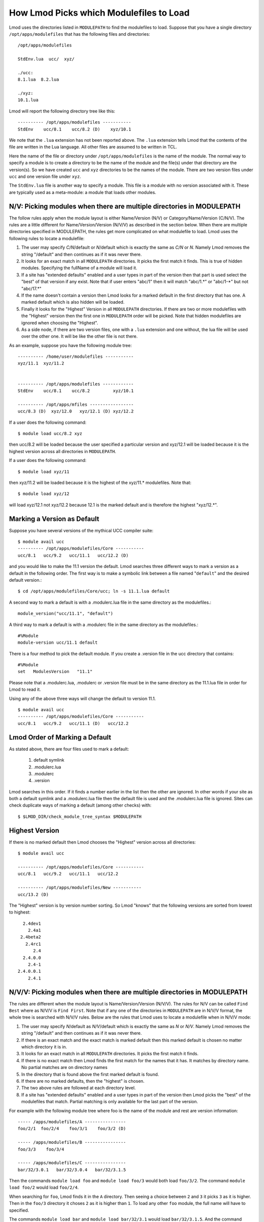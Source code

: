 .. _modulepath-label:

How Lmod Picks which Modulefiles to Load
========================================

Lmod uses the directories listed in ``MODULEPATH`` to find the
modulefiles to load.  Suppose that you have a single directory
``/opt/apps/modulefiles`` that has the following files and directories::

    /opt/apps/modulefiles

    StdEnv.lua  ucc/  xyz/

    ./ucc:
    8.1.lua  8.2.lua

    ./xyz:
    10.1.lua

Lmod will report the following directory tree like this::


   ---------- /opt/apps/modulefiles -----------
   StdEnv    ucc/8.1    ucc/8.2 (D)    xyz/10.1

We note that the ``.lua`` extension has not been reported above.  The
``.lua`` extension tells Lmod that the contents of the file are
written in the Lua language.  All other files are assumed to be
written in TCL.


Here the name of the file or directory under ``/opt/apps/modulefiles``
is the name of the module.  The normal way to specify a module is to
create a directory to be the name of the module and the file(s) under
that directory are the version(s).  So we have created ``ucc`` and
``xyz`` directories to be the names of the module.  There are two
version files under ``ucc`` and one version file under ``xyz``.

The ``StdEnv.lua`` file is another way to specify a module. This
file is a module with no version associated with it.  These are
typically used as a meta-module: a module that loads other modules.


.. _nv_rules-label:

N/V: Picking modules when there are multiple directories in MODULEPATH
~~~~~~~~~~~~~~~~~~~~~~~~~~~~~~~~~~~~~~~~~~~~~~~~~~~~~~~~~~~~~~~~~~~~~~

The follow rules apply when the module layout is either Name/Version (N/V)
or Category/Name/Version (C/N/V).  The rules are a little different for
Name/Version/Version (N/V/V) as described in the section below.  When
there are multiple directories specified in MODULEPATH, the rules get
more complicated on what modulefile to load. Lmod uses the following
rules to locate a modulefile:

#. The user may specify *C/N*/default or *N*/default which is exactly
   the same as *C/N* or *N*.  Namely Lmod removes the string
   "/default" and then continues as if it was never there.
#. It looks for an exact match in all ``MODULEPATH``
   directories. It picks the first match it finds.  This is true
   of hidden modules.  Specifying the fullName of a module will
   load it.
#. If a site has "extended defaults" enabled and a user types in part
   of the version then that part is used select the "best" of that
   version if any exist. Note that if user enters "abc/1" then it will
   match "abc/1.\*" or "abc/1-\*" but not "abc/17.\*"
#. If the name doesn't contain a version then Lmod looks for a
   marked default in the first directory that has one. A marked
   default which is also hidden will be loaded.
#. Finally it looks for the "Highest" Version in all ``MODULEPATH``
   directories. If there are two or more modulefiles with the
   "Highest" version then the first one in ``MODULEPATH`` order will
   be picked.  Note that hidden modulefiles are ignored when choosing
   the "Highest".
#. As a side node, if there are two version files, one with a ``.lua``
   extension and one without, the lua file will be used over the other
   one. It will be like the other file is not there.

As an example, suppose you have the following module tree::

   ---------- /home/user/modulefiles -----------
   xyz/11.1  xyz/11.2   
 

   ---------- /opt/apps/modulefiles ------------
   StdEnv    ucc/8.1    ucc/8.2         xyz/10.1

   ---------- /opt/apps/mfiles -----------------
   ucc/8.3 (D)  xyz/12.0   xyz/12.1 (D) xyz/12.2


If a user does the following command::

   $ module load ucc/8.2 xyz

then ucc/8.2 will be loaded because the user specified a particular
version and xyz/12.1 will be loaded because it is the highest version
across all directories in ``MODULEPATH``.

If a user does the following command::

   $ module load xyz/11

then xyz/11.2 will be loaded because it is the highest of the xyz/11.*
modulefiles.  Note that::

   $ module load xyz/12

will load xyz/12.1 not xyz/12.2 because 12.1 is the marked default and
is therefore the highest "xyz/12.*".



.. _setting-default-label:

Marking a Version as Default
~~~~~~~~~~~~~~~~~~~~~~~~~~~~

Suppose you have several versions of the mythical UCC compiler suite::

      $ module avail ucc
      ---------- /opt/apps/modulefiles/Core -----------
      ucc/8.1   ucc/9.2   ucc/11.1   ucc/12.2 (D)

and you would like to make the 11.1 version the default.  Lmod searches
three different ways to mark a version as a default in the following
order.  The first way is to make a symbolic link between a file named
"``default``" and the desired default version.::

    $ cd /opt/apps/modulefiles/Core/ucc; ln -s 11.1.lua default


A second way to mark a default is with a .modulerc.lua file in the same
directory as the modulefiles.::

    module_version("ucc/11.1", "default")


A third way to mark a default is with a .modulerc file in the same
directory as the modulefiles.::

    #%Module
    module-version ucc/11.1 default


There is a four method to pick the default module.  If you create a
.version file in the ucc directory that contains::

    #%Module
    set   ModulesVersion   "11.1"

Please note that a .modulerc.lua, .modulerc or .version file must be in the
same directory as the 11.1.lua file in order for Lmod to read it.

Using any of the above three ways will change the default to version
11.1. ::

    $ module avail ucc
    ---------- /opt/apps/modulefiles/Core -----------
    ucc/8.1   ucc/9.2   ucc/11.1 (D)   ucc/12.2



Lmod Order of Marking a Default
~~~~~~~~~~~~~~~~~~~~~~~~~~~~~~~

As stated above, there are four files used to mark a default:

     #. default symlink
     #. .modulerc.lua
     #. .modulerc
     #. .version

Lmod searches in this order. If it finds a number earlier in the
list then the other are ignored.  In other words if your site as both
a default symlink and a .modulerc.lua file then the default file is
used and the .modulerc.lua file is ignored.  Sites can check duplicate
ways of marking a default (among other checks) with::

     $ $LMOD_DIR/check_module_tree_syntax $MODULEPATH

Highest Version
~~~~~~~~~~~~~~~

If there is no marked default then Lmod chooses the "Highest" version
across all directories::

      $ module avail ucc

      ---------- /opt/apps/modulefiles/Core -----------
      ucc/8.1   ucc/9.2   ucc/11.1   ucc/12.2

      ---------- /opt/apps/modulefiles/New -----------
      ucc/13.2 (D)

The "Highest" version is by version number sorting.  So Lmod "knows"
that the following versions are sorted from lowest to highest::

   2.4dev1
     2.4a1
  2.4beta2
    2.4rc1
       2.4
   2.4.0.0
     2.4-1
 2.4.0.0.1
     2.4.1

.. _NVV-label:

N/V/V: Picking modules when there are multiple directories in MODULEPATH
~~~~~~~~~~~~~~~~~~~~~~~~~~~~~~~~~~~~~~~~~~~~~~~~~~~~~~~~~~~~~~~~~~~~~~~~

The rules are different when the module layout is Name/Version/Version
(N/V/V).  The rules for N/V can be called ``Find Best`` where as N/V/V is
``Find First``. Note that if any one of the directories in ``MODULEPATH``
are in N/V/V format, the whole tree is searched with N/V/V rules.  Below
are the rules that Lmod uses to locate a modulefile when in N/V/V mode:

#. The user may specify *N*/default as *N/V*/default which is exactly
   the same as *N* or *N/V*.  Namely Lmod removes the string
   "/default" and then continues as if it was never there.
#. If there is an exact match and the exact match is marked default
   then this marked default is chosen no matter which directory
   it is in.
#. It looks for an exact match in all ``MODULEPATH`` directories. It
   picks the first match it finds.
#. If there is no exact match then Lmod finds the first match for the
   names that it has.  It matches by directory name.  No partial matches
   are on directory names
#. In the directory that is found above the first marked default is
   found.
#. If there are no marked defaults, then the "highest" is chosen.
#. The two above rules are followed at each directory level.
#. If a site has "extended defaults" enabled and a user types in part
   of the version then Lmod picks the "best" of the modulefiles that
   match. Partial matching is only available for the last part of the
   version.  

For example with the following module tree where foo is the name of
the module and rest are version information::

    ----- /apps/modulefiles/A ----------------
    foo/2/1  foo/2/4    foo/3/1    foo/3/2 (D)

    ----- /apps/modulefiles/B ----------------
    foo/3/3    foo/3/4

    ----- /apps/modulefiles/C ----------------
    bar/32/3.0.1   bar/32/3.0.4   bar/32/3.1.5

Then the commands ``module load foo`` and ``module load foo/3`` would
both load ``foo/3/2``.  The command ``module load foo/2`` would load
``foo/2/4``.

When searching for ``foo``, Lmod finds it in the ``A`` directory.
Then seeing a choice between ``2`` and ``3`` it picks ``3`` as it is
higher.  Then in the ``foo/3`` directory it choses ``2`` as it is
higher than ``1``.  To load any other ``foo`` module, the full name
will have to specified.

The commands ``module load bar`` and ``module load bar/32/3.1`` would
load ``bar/32/3.1.5``.  And the command ``module load bar/32/3.0``
would load ``bar/32/3.0.4``.  Note that command ``module load bar/3``
would fail to load any modules.


Marking a directory as default in an N/V/V layout
~~~~~~~~~~~~~~~~~~~~~~~~~~~~~~~~~~~~~~~~~~~~~~~~~

There are three ways to mark a directory as a default: Using a ``default``
symlink, or the use of either the ``.modulerc`` or ``.version`` files.
Since it is possible (but not recommended) to have all three
possibilities, This is the same technique that was used before to mark
a particular version file when in an N/V layout. Lmod choses the
setting of the default directory in the following order:

      #. ``default`` symlink
      #. ``.modulerc.lua``
      #. ``.modulerc``
      #. ``.version``

Suppose that you have the following architecture split with
(32,64,128) bit libraries and you want the 64 directory to be the
default.  With the following structure::

      ----- /apps/modulefiles/A ----------------
      foo/32/1    foo/64/1      foo/128/1
      foo/32/4    foo/64/2 (D)  foo/128/2

You can have a symlink for ``/apps/modulefiles/A/foo/default`` which
points to ``/apps/modulefiles/A/foo/64``.  Or you can have the contents of
``/apps/modulefiles/A/foo/.modulerc`` contain::

    #%Module
    module-version 64 default

or you can have the contents of
``/apps/modulefiles/A/foo/.modulerc.lua`` contain::

    module_version("64","default")

or you can have the contents of ``/apps/modulefiles/A/foo/.version``
contain::

    #%Module
    set ModulesVersion "64"

Normally the 128 directory would be chosen as the default directory as
128 is higher than 64 or 32 but any one of these files forces Lmod to pick
64 over the other directories.

Why do N/V/V module layouts use ``Find First`` over ``Find Best``?
~~~~~~~~~~~~~~~~~~~~~~~~~~~~~~~~~~~~~~~~~~~~~~~~~~~~~~~~~~~~~~~~~~

The main problem here is that of the default directories.  There is no
sane way to pick.  Suppose that you have the following structure::

      ----- /apps/modulefiles/A ----------------
      foo/32/1    foo/64/1      foo/128/1
      foo/32/4    foo/64/2 (D)  foo/128/2

      ----- /apps/modulefiles/B ----------------
      foo/32/5    foo/64/3      foo/128/3
      foo/32/6    foo/64/4      foo/128/4


And where the default directory in ``A`` in ``64`` and in ``B`` it is
``32``.  When trying to load ``foo/64`` the site has marked ``64`` the
default in ``A`` where as it is not in ``B``.  Does that mean that
``foo/64/2`` is "higher" that ``foo/64/4`` or not.  There is no clear
reason to pick one over the other so Lmod has chosen ``Find First``
for N/V/V module layouts.

For sites that are mixing N/V and N/V/V module layouts they may wish
to change Lmod to use the find first rule in all cases. See
:ref:`env_vars-label` to see how to configure Lmod for find first.

Autoswapping Rules
~~~~~~~~~~~~~~~~~~

When Lmod autoswaps hierarchical dependencies, it uses the following
rules:

1. If a user loads a default module, then Lmod will reload the default
   even if the module version has changed.
2. If a user loads a module with the version specified then Lmod will
   only load the exact same version when swapping dependencies.

For example a user loads the intel and boost library::

    $ module purge; module load intel boost; module list

    Currently Loaded Modules:
    1) intel/15.0.2  2) boost/1.57.0

Now swapping the Intel compiler suite for the Gnu compiler suite::


    The following have been reloaded with a version change:
    1) boost/1.57.0 => boost/1.56.0

Here boost has been reloaded with a different version because the
default is different in the gcc hierarchy.  However if the user does::


    $ module purge; module load intel boost/1.57.0; module list

     Currently Loaded Modules:
     1) intel/15.0.2  2) boost/1.57.0

And::

    $ module swap intel gcc;

    Inactive Modules:
    1) boost/1.57.0

Since the user initially specified loading boost/1.57.0 then Lmod
assumes that the user really wants that version.  Because version
1.57.0 of boost isn't available under the gcc hierarchy, Lmod marks
this boost module as inactive.  This is true even though version
1.57.0 is the default version of boost under the Intel hierarchy.


